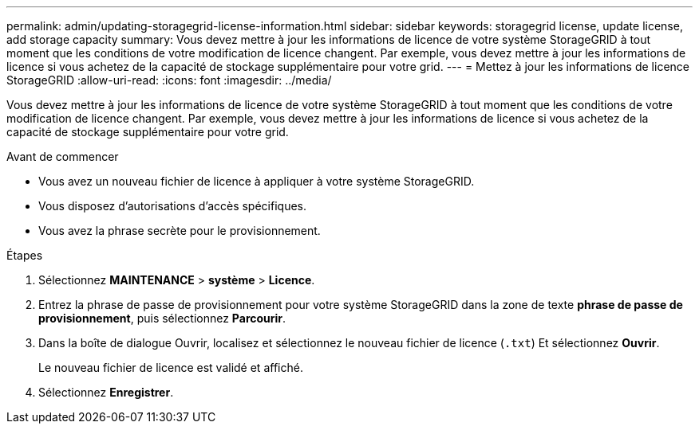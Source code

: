 ---
permalink: admin/updating-storagegrid-license-information.html 
sidebar: sidebar 
keywords: storagegrid license, update license, add storage capacity 
summary: Vous devez mettre à jour les informations de licence de votre système StorageGRID à tout moment que les conditions de votre modification de licence changent. Par exemple, vous devez mettre à jour les informations de licence si vous achetez de la capacité de stockage supplémentaire pour votre grid. 
---
= Mettez à jour les informations de licence StorageGRID
:allow-uri-read: 
:icons: font
:imagesdir: ../media/


[role="lead"]
Vous devez mettre à jour les informations de licence de votre système StorageGRID à tout moment que les conditions de votre modification de licence changent. Par exemple, vous devez mettre à jour les informations de licence si vous achetez de la capacité de stockage supplémentaire pour votre grid.

.Avant de commencer
* Vous avez un nouveau fichier de licence à appliquer à votre système StorageGRID.
* Vous disposez d'autorisations d'accès spécifiques.
* Vous avez la phrase secrète pour le provisionnement.


.Étapes
. Sélectionnez *MAINTENANCE* > *système* > *Licence*.
. Entrez la phrase de passe de provisionnement pour votre système StorageGRID dans la zone de texte *phrase de passe de provisionnement*, puis sélectionnez *Parcourir*.
. Dans la boîte de dialogue Ouvrir, localisez et sélectionnez le nouveau fichier de licence (`.txt`) Et sélectionnez *Ouvrir*.
+
Le nouveau fichier de licence est validé et affiché.

. Sélectionnez *Enregistrer*.

